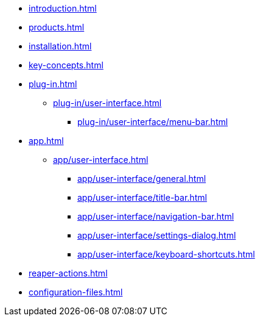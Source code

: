 * xref:introduction.adoc[]
* xref:products.adoc[]
* xref:installation.adoc[]
* xref:key-concepts.adoc[]
* xref:plug-in.adoc[]
** xref:plug-in/user-interface.adoc[]
*** xref:plug-in/user-interface/menu-bar.adoc[]
* xref:app.adoc[]
** xref:app/user-interface.adoc[]
*** xref:app/user-interface/general.adoc[]
*** xref:app/user-interface/title-bar.adoc[]
*** xref:app/user-interface/navigation-bar.adoc[]
*** xref:app/user-interface/settings-dialog.adoc[]
*** xref:app/user-interface/keyboard-shortcuts.adoc[]
* xref:reaper-actions.adoc[]
* xref:configuration-files.adoc[]